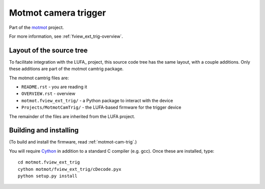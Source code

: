Motmot camera trigger
=====================

Part of the motmot_ project.

.. _motmot: http://code.astraw.com/projects/motmot

For more information, see :ref:`fview_ext_trig-overview`.

Layout of the source tree
-------------------------

To facilitate integration with the LUFA_ project, this source code
tree has the same layout, with a couple additions. Only these
additions are part of the motmot camtrig package.

The motmot camtrig files are:

* ``README.rst`` - you are reading it
* ``OVERVIEW.rst`` - overview 
* ``motmot.fview_ext_trig/`` - a Python package to interact with the device
* ``Projects/MotmotCamTrig/`` - the LUFA-based firmware for the trigger device

The remainder of the files are inherited from the LUFA project.

Building and installing
-----------------------

(To build and install the firmware, read :ref:`motmot-cam-trig`.)

You will require Cython_ in addition to a standard C compiler
(e.g. gcc). Once these are installed, type::

  cd motmot.fview_ext_trig
  cython motmot/fview_ext_trig/cDecode.pyx
  python setup.py install

.. _Cython: http://www.cython.org/


